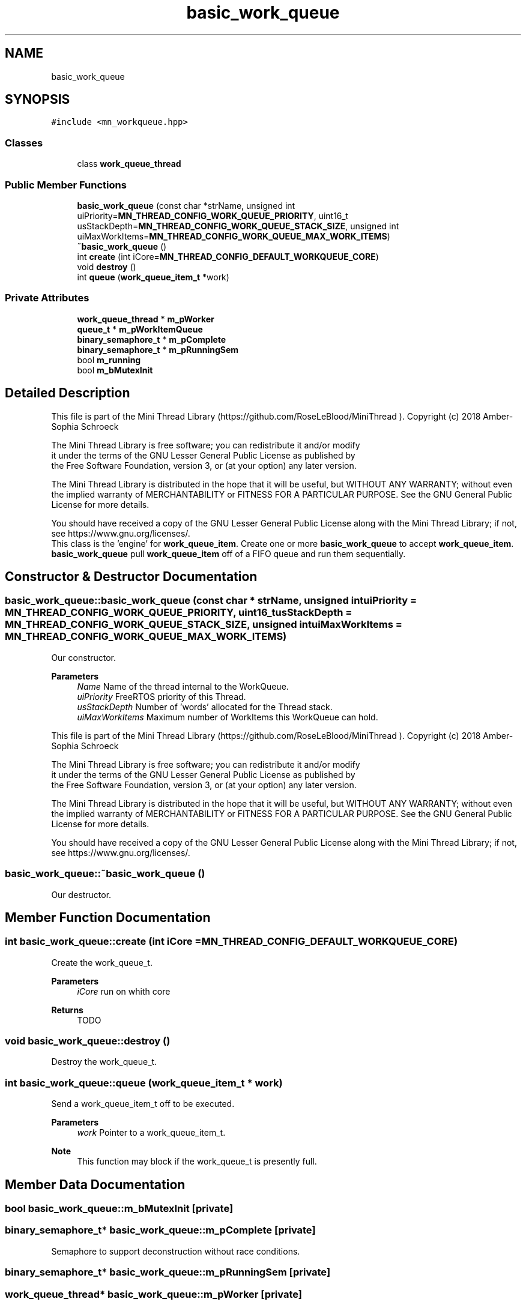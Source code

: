 .TH "basic_work_queue" 3 "Tue Sep 15 2020" "Version 1.6x" "Mini Thread" \" -*- nroff -*-
.ad l
.nh
.SH NAME
basic_work_queue
.SH SYNOPSIS
.br
.PP
.PP
\fC#include <mn_workqueue\&.hpp>\fP
.SS "Classes"

.in +1c
.ti -1c
.RI "class \fBwork_queue_thread\fP"
.br
.in -1c
.SS "Public Member Functions"

.in +1c
.ti -1c
.RI "\fBbasic_work_queue\fP (const char *strName, unsigned int uiPriority=\fBMN_THREAD_CONFIG_WORK_QUEUE_PRIORITY\fP, uint16_t usStackDepth=\fBMN_THREAD_CONFIG_WORK_QUEUE_STACK_SIZE\fP, unsigned int uiMaxWorkItems=\fBMN_THREAD_CONFIG_WORK_QUEUE_MAX_WORK_ITEMS\fP)"
.br
.ti -1c
.RI "\fB~basic_work_queue\fP ()"
.br
.ti -1c
.RI "int \fBcreate\fP (int iCore=\fBMN_THREAD_CONFIG_DEFAULT_WORKQUEUE_CORE\fP)"
.br
.ti -1c
.RI "void \fBdestroy\fP ()"
.br
.ti -1c
.RI "int \fBqueue\fP (\fBwork_queue_item_t\fP *work)"
.br
.in -1c
.SS "Private Attributes"

.in +1c
.ti -1c
.RI "\fBwork_queue_thread\fP * \fBm_pWorker\fP"
.br
.ti -1c
.RI "\fBqueue_t\fP * \fBm_pWorkItemQueue\fP"
.br
.ti -1c
.RI "\fBbinary_semaphore_t\fP * \fBm_pComplete\fP"
.br
.ti -1c
.RI "\fBbinary_semaphore_t\fP * \fBm_pRunningSem\fP"
.br
.ti -1c
.RI "bool \fBm_running\fP"
.br
.ti -1c
.RI "bool \fBm_bMutexInit\fP"
.br
.in -1c
.SH "Detailed Description"
.PP 
This file is part of the Mini Thread Library (https://github.com/RoseLeBlood/MiniThread )\&. Copyright (c) 2018 Amber-Sophia Schroeck
.PP
The Mini Thread Library is free software; you can redistribute it and/or modify 
.br
 it under the terms of the GNU Lesser General Public License as published by 
.br
 the Free Software Foundation, version 3, or (at your option) any later version\&.
.PP
The Mini Thread Library is distributed in the hope that it will be useful, but WITHOUT ANY WARRANTY; without even the implied warranty of MERCHANTABILITY or FITNESS FOR A PARTICULAR PURPOSE\&. See the GNU General Public License for more details\&.
.PP
You should have received a copy of the GNU Lesser General Public License along with the Mini Thread Library; if not, see https://www.gnu.org/licenses/\&. 
.br
 This class is the 'engine' for \fBwork_queue_item\fP\&. Create one or more \fBbasic_work_queue\fP to accept \fBwork_queue_item\fP\&. \fBbasic_work_queue\fP pull \fBwork_queue_item\fP off of a FIFO queue and run them sequentially\&. 
.SH "Constructor & Destructor Documentation"
.PP 
.SS "basic_work_queue::basic_work_queue (const char * strName, unsigned int uiPriority = \fC\fBMN_THREAD_CONFIG_WORK_QUEUE_PRIORITY\fP\fP, uint16_t usStackDepth = \fC\fBMN_THREAD_CONFIG_WORK_QUEUE_STACK_SIZE\fP\fP, unsigned int uiMaxWorkItems = \fC\fBMN_THREAD_CONFIG_WORK_QUEUE_MAX_WORK_ITEMS\fP\fP)"
Our constructor\&. 
.PP
\fBParameters\fP
.RS 4
\fIName\fP Name of the thread internal to the WorkQueue\&. 
.br
\fIuiPriority\fP FreeRTOS priority of this Thread\&. 
.br
\fIusStackDepth\fP Number of 'words' allocated for the Thread stack\&. 
.br
\fIuiMaxWorkItems\fP Maximum number of WorkItems this WorkQueue can hold\&.
.RE
.PP
This file is part of the Mini Thread Library (https://github.com/RoseLeBlood/MiniThread )\&. Copyright (c) 2018 Amber-Sophia Schroeck
.PP
The Mini Thread Library is free software; you can redistribute it and/or modify 
.br
 it under the terms of the GNU Lesser General Public License as published by 
.br
 the Free Software Foundation, version 3, or (at your option) any later version\&.
.PP
The Mini Thread Library is distributed in the hope that it will be useful, but WITHOUT ANY WARRANTY; without even the implied warranty of MERCHANTABILITY or FITNESS FOR A PARTICULAR PURPOSE\&. See the GNU General Public License for more details\&.
.PP
You should have received a copy of the GNU Lesser General Public License along with the Mini Thread Library; if not, see https://www.gnu.org/licenses/\&. 
.br
 
.SS "basic_work_queue::~basic_work_queue ()"
Our destructor\&. 
.SH "Member Function Documentation"
.PP 
.SS "int basic_work_queue::create (int iCore = \fC\fBMN_THREAD_CONFIG_DEFAULT_WORKQUEUE_CORE\fP\fP)"
Create the work_queue_t\&.
.PP
\fBParameters\fP
.RS 4
\fIiCore\fP run on whith core 
.RE
.PP
\fBReturns\fP
.RS 4
TODO 
.RE
.PP

.SS "void basic_work_queue::destroy ()"
Destroy the work_queue_t\&. 
.SS "int basic_work_queue::queue (\fBwork_queue_item_t\fP * work)"
Send a work_queue_item_t off to be executed\&.
.PP
\fBParameters\fP
.RS 4
\fIwork\fP Pointer to a work_queue_item_t\&. 
.RE
.PP
\fBNote\fP
.RS 4
This function may block if the work_queue_t is presently full\&. 
.RE
.PP

.SH "Member Data Documentation"
.PP 
.SS "bool basic_work_queue::m_bMutexInit\fC [private]\fP"

.SS "\fBbinary_semaphore_t\fP* basic_work_queue::m_pComplete\fC [private]\fP"
Semaphore to support deconstruction without race conditions\&. 
.SS "\fBbinary_semaphore_t\fP* basic_work_queue::m_pRunningSem\fC [private]\fP"

.SS "\fBwork_queue_thread\fP* basic_work_queue::m_pWorker\fC [private]\fP"
Pointer to our WorkerThread\&. 
.SS "\fBqueue_t\fP* basic_work_queue::m_pWorkItemQueue\fC [private]\fP"
Pointer to our work queue itself\&. 
.SS "bool basic_work_queue::m_running\fC [private]\fP"


.SH "Author"
.PP 
Generated automatically by Doxygen for Mini Thread from the source code\&.
